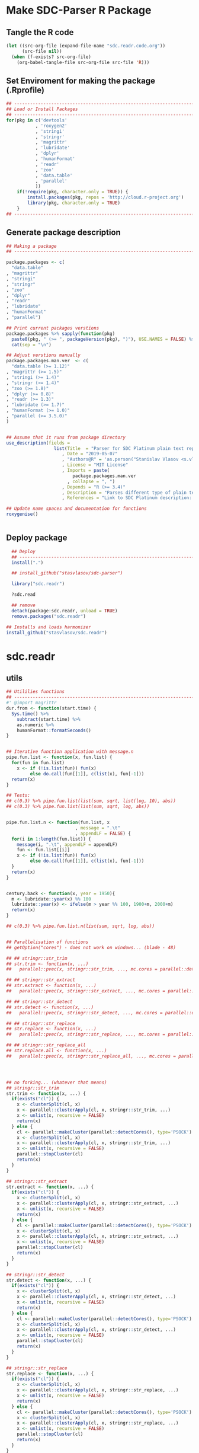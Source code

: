 * Make SDC-Parser R Package
** Tangle the R code
#+BEGIN_SRC emacs-lisp :results none
  (let ((src-org-file (expand-file-name "sdc.readr.code.org"))
        (src-file nil))
    (when (f-exists? src-org-file)
      (org-babel-tangle-file src-org-file src-file 'R)))
#+END_SRC
** Set Enviroment for making the package (.Rprofile)
:PROPERTIES:
:ID:       org:yeu37341cai0
:END:

#+BEGIN_SRC R :results silent :session :tangle .Rprofile
  ## --------------------------------------------------------------------------------
  ## Load or Install Packages
  ## --------------------------------------------------------------------------------
  for(pkg in c('devtools'
             , 'roxygen2'
             , 'stringi'
             , 'stringr'
             , 'magrittr'
             , 'lubridate'
             , 'dplyr'
             , 'humanFormat'
             , 'readr'
             , 'zoo'
             , 'data.table'
             , 'parallel'
             )) 
      if(!require(pkg, character.only = TRUE)) {
          install.packages(pkg, repos = 'http://cloud.r-project.org')
          library(pkg, character.only = TRUE)
      }
  ## --------------------------------------------------------------------------------
#+END_SRC

** Generate package description
#+BEGIN_SRC R :results silent :tangle no
  ## Making a package
  ## --------------------------------------------------------------------------------

  package.packages <- c(
    "data.table"
  , "magrittr"
  , "stringi"
  , "stringr"
  , "zoo"
  , "dplyr"
  , "readr"
  , "lubridate"
  , "humanFormat"
  , "parallel")

  ## Print current packages verstions
  package.packages %>% sapply(function(pkg)
    paste0(pkg, " (>= ", packageVersion(pkg), ")"), USE.NAMES = FALSE) %>%
    cat(sep = "\n")

  ## Adjust verstions manually
  package.packages.man.ver  <- c(
    "data.table (>= 1.12)"
  , "magrittr (>= 1.5)"
  , "stringi (>= 1.4)"
  , "stringr (>= 1.4)"
  , "zoo (>= 1.8)"
  , "dplyr (>= 0.8)"
  , "readr (>= 1.3)"
  , "lubridate (>= 1.7)"
  , "humanFormat (>= 1.0)"
  , "parallel (>= 3.5.0)"
  )


  ## Assume that it runs from package directory
  use_description(fields =
                    list(Title  = "Parser for SDC Platinum plain text reports"
                       , Date = "2019-05-07"
                       , "Authors@R" = 'as.person("Stanislav Vlasov <s.vlasov@uvt.nl> [aut, cre]")'
                       , License = "MIT License"
                       , Imports = paste(
                           package.packages.man.ver
                         , collapse = ", ")
                       , Depends = "R (>= 3.4)"
                       , Description = "Parses different type of plain text reports generated by SDC Plantinum Database"
                       , References = "Link to SDC Platinum description: https://www.refinitiv.com/en/products/sdc-platinum-financial-securities"))

  ## Update name spaces and documentation for functions
  roxygenise()


#+END_SRC

** Deploy package

#+BEGIN_SRC R :results silent :tangle no
    ## Deploy
    ## --------------------------------------------------------------------------------
    install(".")

    ## install_github("stasvlasov/sdc-parser")

    library("sdc.readr")

    ?sdc.read

    ## remove
    detach(package:sdc.readr, unload = TRUE)
    remove.packages("sdc.readr")

  ## Installs and loads harmonizer
  install_github("stasvlasov/sdc.readr")

#+END_SRC





* sdc.readr
:PROPERTIES:
:ID:       org:b0b6y6v01ci0
:END:
** utils
:PROPERTIES:
:ID:       org:3j3fbzb09ci0
:END:

#+BEGIN_SRC R :results silent :session  :tangle R/sdc-parser.r :mkdirp yes
  ## Utililies functions
  ## --------------------------------------------------------------------------------
  #' @import magrittr
  dur.from <- function(start.time) {
    Sys.time() %>% 
      subtract(start.time) %>%
      as.numeric %>%
      humanFormat::formatSeconds()
  }


  ## Iterative function application with message.n
  pipe.fun.list <- function(x, fun.list) {
    for(fun in fun.list)
      x <- if (!is.list(fun)) fun(x)
           else do.call(fun[[1]], c(list(x), fun[-1]))
    return(x)
  }

  ## Tests:
  ## c(0.3) %>% pipe.fun.list(list(sum, sqrt, list(log, 10), abs))
  ## c(0.3) %>% pipe.fun.list(list(sum, sqrt, log, abs))


  pipe.fun.list.n <- function(fun.list, x
                            , message = ".\t"
                            , appendLF = FALSE) {
    for(i in 1:length(fun.list)) {
      message(i, ".\t", appendLF = appendLF)    
      fun <- fun.list[[i]]
      x <- if (!is.list(fun)) fun(x)
           else do.call(fun[[1]], c(list(x), fun[-1]))
    }
    return(x)
  } 


  century.back <- function(x, year = 1950){
    m <- lubridate::year(x) %% 100
    lubridate::year(x) <- ifelse(m > year %% 100, 1900+m, 2000+m)
    return(x)
  }

  ## c(0.3) %>% pipe.fun.list.n(list(sum, sqrt, log, abs))


  ## Parallelisation of functions
  ## getOption("cores") - does not work on windows... (blade - 48)

  ## ## stringr::str_trim
  ## str.trim <- function(x, ...) 
  ##   parallel::pvec(x, stringr::str_trim, ..., mc.cores = parallel::detectCores())

  ## ## stringr::str_extract
  ## str.extract <- function(x, ...) 
  ##   parallel::pvec(x, stringr::str_extract, ..., mc.cores = parallel::detectCores())

  ## ## stringr::str_detect
  ## str.detect <- function(x, ...) 
  ##   parallel::pvec(x, stringr::str_detect, ..., mc.cores = parallel::detectCores())

  ## ## stringr::str_replace
  ## str.replace <- function(x, ...) 
  ##   parallel::pvec(x, stringr::str_replace, ..., mc.cores = parallel::detectCores())

  ## ## stringr::str_replace_all
  ## str.replace.all <- function(x, ...) 
  ##   parallel::pvec(x, stringr::str_replace_all, ..., mc.cores = parallel::detectCores())




  ## no forking... (whatever that means)
  ## stringr::str_trim
  str.trim <- function(x, ...) {
    if(exists("cl")) {
      x <- clusterSplit(cl, x)
      x <- parallel::clusterApply(cl, x, stringr::str_trim, ...)
      x <- unlist(x, recursive = FALSE)
      return(x) 
    } else {
      cl <- parallel::makeCluster(parallel::detectCores(), type='PSOCK')
      x <- clusterSplit(cl, x)
      x <- parallel::clusterApply(cl, x, stringr::str_trim, ...)
      x <- unlist(x, recursive = FALSE)
      parallel::stopCluster(cl)
      return(x) 
    } 
  }

  ## stringr::str_extract
  str.extract <- function(x, ...) {
    if(exists("cl")) {
      x <- clusterSplit(cl, x)
      x <- parallel::clusterApply(cl, x, stringr::str_extract, ...)
      x <- unlist(x, recursive = FALSE)
      return(x) 
    } else {
      cl <- parallel::makeCluster(parallel::detectCores(), type='PSOCK')
      x <- clusterSplit(cl, x)
      x <- parallel::clusterApply(cl, x, stringr::str_extract, ...)
      x <- unlist(x, recursive = FALSE)
      parallel::stopCluster(cl)
      return(x) 
    } 
  }

  ## stringr::str_detect
  str.detect <- function(x, ...) {
    if(exists("cl")) {
      x <- clusterSplit(cl, x)
      x <- parallel::clusterApply(cl, x, stringr::str_detect, ...)
      x <- unlist(x, recursive = FALSE)
      return(x) 
    } else {
      cl <- parallel::makeCluster(parallel::detectCores(), type='PSOCK')
      x <- clusterSplit(cl, x)
      x <- parallel::clusterApply(cl, x, stringr::str_detect, ...)
      x <- unlist(x, recursive = FALSE)
      parallel::stopCluster(cl)
      return(x) 
    } 
  }

  ## stringr::str_replace
  str.replace <- function(x, ...) {
    if(exists("cl")) {
      x <- clusterSplit(cl, x)
      x <- parallel::clusterApply(cl, x, stringr::str_replace, ...)
      x <- unlist(x, recursive = FALSE)
      return(x) 
    } else {
      cl <- parallel::makeCluster(parallel::detectCores(), type='PSOCK')
      x <- clusterSplit(cl, x)
      x <- parallel::clusterApply(cl, x, stringr::str_replace, ...)
      x <- unlist(x, recursive = FALSE)
      parallel::stopCluster(cl)
      return(x) 
    } 
  }

  ## stringr::str_replace_all
  str.replace.all <- function(x, ...) {
    if(exists("cl")) {
      x <- clusterSplit(cl, x)
      x <- parallel::clusterApply(cl, x, stringr::str_replace_all, ...)
      x <- unlist(x, recursive = FALSE)
      return(x) 
    } else {
      cl <- parallel::makeCluster(parallel::detectCores(), type='PSOCK')
      x <- clusterSplit(cl, x)
      x <- parallel::clusterApply(cl, x, stringr::str_replace_all, ...)
      x <- unlist(x, recursive = FALSE)
      parallel::stopCluster(cl)
      return(x) 
    }
  }

  ## lapply
  plapply <- function(x, fun, ...) {
    if(exists("cl")) {
      x <- parallel::parLapply(cl, x, fun, ...)
      return(x)
    } else {
      cl <- parallel::makeCluster(parallel::detectCores(), type='PSOCK')
      x <- parallel::parLapply(cl, x, fun, ...)
      parallel::stopCluster(cl)
      return(x)
    }
  }


  ## tests
  ## --------------------------------------------------------------------------------

  ## system.time("bananas, mangos, oranges & kiwis" %>%
  ##             paste(1:1000000) %>% 
  ##             str.replace.all("[ab]+(.)", "\\1\\1"))


  ## system.time("bananas, mangos, oranges & kiwis" %>%
  ##             paste(1:1000000) %>% 
  ##             str_replace_all("[ab]+(.)", "\\1\\1"))


  ## system.time(lapply(1:4,function(x) Sys.sleep(1)))
  ## system.time(clusterApply(cl, 1:4,function(x) Sys.sleep(1)))


  ## Unparallel
  ## str.trim <- function(...) stringr::str_trim(...)
  ## str.extract <- function(...) stringr::str_extract(...)
  ## str.detect <- function(...) stringr::str_detect(...)
  ## str.replace <- function(...) stringr::str_replace(...)
  ## str.replace.all <- function(...) stringr::str_replace_all(...)
  ## plapply <- function(...) lapply(...)
#+END_SRC


** load
:PROPERTIES:
:ID:       org:fjafbzb09ci0
:END:

#+BEGIN_SRC R :results silent :session  :tangle R/sdc-parser.r :mkdirp yes

  ## Load text function
  ## --------------------------------------------------------------------------------
  #' @import magrittr
  sdc.load <- function(sdc.file.path, test = FALSE, test.lines = 10000) {
      message("Loading SDC plain text file...", appendLF = FALSE)
      sdc.load.start  <- Sys.time()
      sdc.file.size <- file.info(sdc.file.path)$size
      if (!test) {
          sdc.txt <- readChar(sdc.file.path
                            , nchars = sdc.file.size)
      } else {
          sdc.txt <- readLines(sdc.file.path
                             , n = test.lines) %>%
              paste(collapse = "\n")
      }
      message("\tDONE ", humanFormat::formatBytes(sdc.file.size)
            , " in ", dur.from(sdc.load.start))
      return(sdc.txt)
  }



#+END_SRC


** clean
:PROPERTIES:
:ID:       org:z5ffbzb09ci0
:END:

#+BEGIN_SRC R :results silent :session  :tangle R/sdc-parser.r :mkdirp yes


  ## Clean functions
  ## depends on stringi
  #' @import magrittr
  sdc.clean <- function(patterns, text, replacement = "", fixed = FALSE) {
    message("Cleaning plain text...", appendLF = FALSE)
    sdc.clean.start <- Sys.time()
    if (fixed) {
      text %<>% stringi::stri_replace_all_fixed(patterns
                                              , replacement
                                              , vectorize_all = FALSE
                                              , dotall = FALSE)
    } else {
      text %<>% stringi::stri_replace_all_regex(patterns
                                              , replacement
                                              , vectorize_all = FALSE
                                              , dotall = FALSE)
    }
    message("\t\tDONE in ", dur.from(sdc.clean.start))
    return(text)
  }


  #' @import magrittr
  sdc.clean.jv.lp <- function(text) {
    c("\\f\\s*[Pp]age\\s\\d+\\s*Participants\\s+Deal Type\\s+Deal Date\\s+[-]+\\s+[-]+\\s+[-]+"
    , "\\s*Source: Thomson Reuters\\s+Date:\\s+\\d+/\\d+/\\d+\\s*List of Participants"
    , "(?s)\\f\\s*Session Details.*"
      ) %>% sdc.clean(text)
  }


  #' @import magrittr
  sdc.clean.jv.csr <- function(text) {
    c("\\f\\s*[Pp]age\\s\\d+\\s*"
    , "\\s*Source: Thomson Reuters\\s+Date:\\s+\\d+/\\d+/\\d+\\s*Comprehensive Summary Report[ ]*"
    , "(?s)\\f\\s*Session Details.*"
      ) %>% sdc.clean(text)
  }




#+END_SRC

** split
:PROPERTIES:
:ID:       org:dpjfbzb09ci0
:END:


#+BEGIN_SRC R :results silent :session  :tangle R/sdc-parser.r :mkdirp yes


  ## Split functions
  ## --------------------------------------------------------------------------------
  #' @import magrittr
  sdc.split <- function(text, splitter, fixed = FALSE) {
    message("Splitting records...", appendLF = FALSE)
    sdc.split.start <- Sys.time()
    if (fixed) {
      text %<>% stringi::stri_split_fixed(splitter, omit_empty = TRUE) %>%
        unlist
    } else {
      text %<>% stringi::stri_split_regex(splitter, omit_empty = TRUE) %>%
        unlist
    }
    message("\t\tDONE ", length(text), " records in ", dur.from(sdc.split.start))
    return(text)
  }


  sdc.split.jv.lp <- function(text) {
    sdc.split(text, "[ \\r]+\\n[ \\r]+\\n")
  }


  sdc.split.jv.csr <- function(text) {
    sdc.split(text, "(?=\\n Date Announced            : )")
  }



#+END_SRC


** parse.jv.lp
:PROPERTIES:
:ID:       org:69qfbzb09ci0
:END:

#+BEGIN_SRC R :results silent :session  :tangle R/sdc-parser.r :mkdirp yes
  ## Parse records (parse variables)
  ## --------------------------------------------------------------------------------
  #' @import magrittr
  sdc.parse.records.jv.lp <- function(records) {
      message("Parsing records...", appendLF = FALSE)
      sdc.parse.start <- Sys.time()
      pos <- readr::fwf_positions(c(1, 35, 60), c(31, 53, NA), c("names", "type", "date"))
      read.read.rec <- function(txt) {
          suppressWarnings(
              readr::read_fwf(txt %>% paste0("\n")
                     , pos
                     , trim_ws = TRUE
                     , progress = FALSE
                     , skip_empty_rows = TRUE)) %>%
              {data.table::data.table(.$names, .$type[1], .$date[1])}
      }
      records %<>% lapply(read.read.rec) %>% data.table::rbindlist
      message("\t\tDONE in ", dur.from(sdc.parse.start))
      return(records)
  }


  ## faster without split...
  #' @import magrittr
  sdc.parse.jv.lp <- function(txt) {
      message("Parsing records...", appendLF = FALSE)
      sdc.parse.start <- Sys.time()
      pos <- readr::fwf_empty(txt, col_names = c("names", "type", "date"), n = 100000)
      tab <- suppressWarnings(
          readr::read_fwf(txt
                 , pos
                 , trim_ws = TRUE
                 , progress = FALSE
                 , skip_empty_rows = TRUE)) %>%
          dplyr::filter(!is.na(names)) %>% 
          inset(!is.na(.$type), "id", 1:sum(!is.na(.$type))) %>%
          inset(,"id", zoo::na.locf(.$id))
      names.list <- tab %>%
          dplyr::select(names, id) %>% 
          data.table::as.data.table %>% 
          {split(.$names, .$id)}
      tab %<>%
          dplyr::select(type, date) %>% 
          na.omit %>%
          dplyr::mutate(names = names.list)
      message("\t\tDONE in ", dur.from(sdc.parse.start))
      return(tab)
  }

#+END_SRC


** parse.jv.csr
:PROPERTIES:
:ID:       org:q12gbzb09ci0
:END:
#+BEGIN_SRC R :results silent :session  :tangle R/sdc-parser.r :mkdirp yes

  ## --------------------------------------------------------------------------------
  #' @import magrittr
  sdc.parse.jv.csr.get.field <- function(records, field, drop.first.record = TRUE) {
    regex <- c(date.announced = 
                 "(?<=Date Announced            : )\\d+/\\d+/\\d+"
             , date.agreement = 
                 "(?<=Date Agreement Signed     : )\\d+/\\d+/\\d+"
             , date.terminated =
                 "(?<=Agreement Terminated as of: )\\d+/\\d+/\\d+"
             , deal.type = 
                 "(?<=Deal Type :).*"
             , involving =
                 "(?s)(?<=Involving :).*(?=Current Status :)"
             , status = 
                 "(?<=Current Status :).*"
             , synopsis = 
                 "(?s)(?<=Synopsis:).*?(?=Location:)"  # (?s) is modifier: Make the dot match all characters including line break characters
             , location = 
                 "(?<=Location:).*"
             , participants.details = 
                 "(?s)(?<=Details on participants:).*?={131}.*?(?=={131}|Main Venture Activity)"
             , financial = 
                 "(?s)(?<=Financial Details)\\s+={131}.*?(?=={131})"
             , activity = 
                 "(?s)(?<=Main Venture Activity)\\s+-{21}.*?(?=={131})"
               )
    ## drop first record as it just a aliance name
    {if (drop.first.record) records[-1] else records} %>% 
      str.extract(regex[field]) %>%
      str.trim %>%
      return()
  }




  ## Parse separate fields
  #' @import magrittr
  sdc.parse.jv.csr.field.location  <- function(loc) {
    n <- nchar(loc) %>%
      ifelse(length(.) == 0, 0, .) %>%
      ifelse(is.na(.), 0, .)
    if (n > 27) c(city = substr(loc, 0, 27) %>%
                    stringr::str_trim()
                , country.state = substr(loc, 28, n))
    else c(country.state = loc)
  }


  #' @import magrittr
  sdc.parse.jv.csr.field.participants.details  <- function(participants.txt) {
    if (is.na(participants.txt)) return(NA)
    ## set fixed widht postisions
    participants.positions <- readr::fwf_positions(
                                       start = c(1, 34, 72, 106)
                                     , end = c(33, 71, 105, NA)
                                     , col_names = c("name"
                                                   , "business"
                                                   , "address.ticker"
                                                   , "stake"))
    ## read tables
    suppressWarnings(
      readr::read_fwf(participants.txt
                    , participants.positions
                    , skip = 3)) %>%
      inset(!is.na(.$name), "id", 1:sum(!is.na(.$name))) %>%
      inset( ,"id", zoo::na.locf(.$id)) %>%
      data.table::as.data.table() %>% 
      split(by = "id", keep.by = FALSE) %>% 
      lapply(function(p) {
        address.ticker <-
          p$address.ticker %>%
          na.omit
        address.ticker.last.line <-
          address.ticker %>%
          extract(length(.))
        address.ticker.city.state.post.p <-
          address.ticker %>%
          stringr::str_detect("^.{16}\\s[A-Z]{2}\\s{2}.*$")
        address.ticker.city.state.post.line <-
          address.ticker %>%
          extract(address.ticker.city.state.post.p) %>%
          {if (length(.) == 0) NA else .}
        address.lines <-
          address.ticker.city.state.post.p %>% 
          which %>%
          {if (length(.) == 0) TRUE else 1:(.-1)} %>%
          extract(address.ticker, .)
        ## put into table
        data.table::data.table(
                      name = p$name[1]
                    , business = p$business %>%
                        na.omit %>%
                        paste(collapse = " ")
                    , address = address.lines %>%
                        na.omit %>%
                        paste(collapse = "\n")
                    , city = address.ticker.city.state.post.line %>%
                        substr(0,16) %>%
                        stringr::str_trim()
                    , country.state = address.ticker.city.state.post.line %>%
                        substr(17,19)
                    , post = address.ticker.city.state.post.line %>%
                        substr(20,nchar(.))
                    , ticker = address.ticker.last.line %>%
                        stringr::str_extract("(?<=Ticker: ).*$") %>%
                        stringr::str_trim() %>%
                        {if (length(.) == 0) NA else .}
                    , phone = address.ticker.last.line %>%
                        stringr::str_replace("Ticker: .*$", "") %>%
                        stringr::str_extract("^\\s*[\\(\\)\\-\\d]+\\s*$") %>%
                        stringr::str_trim() %>%
                        {if (length(.) == 0) NA else .}
                    , stake = p$stake[1]) %>%
          return()
      }) %>%
      data.table::rbindlist() %>%
      return()
  }


  #' @import magrittr
  sdc.parse.jv.csr.field.financial <- function(financial.txt) {
    if (!is.na(financial.txt)) {
      financial.positions <-
        readr::fwf_positions(
                 start = c(1, 88, 107, 114)
               , end = c(87, 105, 110, NA)
               , col_names = c("synopsis"
                             , "indicator"
                             , "units"
                             , "value"))
      financial.tab <-
        suppressWarnings(
          readr::read_fwf(financial.txt
                        , financial.positions
                        , skip = 3)
        )
      list(
        financial.synopsis =
          financial.tab$synopsis %>%
          paste(collapse = " ")
      , financial.indicators =
          financial.tab %>%
          dplyr::select(-synopsis) %>%
          dplyr::filter_all(dplyr::any_vars(!is.na(.)))
      ) %>% return()
    } else NA
  }


  #' @import magrittr data.table
  sdc.parse.jv.csr <- function(records
                             , fields = c(
                                 "name"
                               , "participants"
                               , "participants.details"
                               , "financial"
                               , "deal.type"
                               , "date.announced"
                               , "date.agreement"
                               , "date.terminated"
                               , "involving"
                               , "location"
                               , "synopsis"
                               , "activity"
                               )) {
    message("Parsing records...", appendLF = TRUE)
    sdc.parse.start <- Sys.time()
    sdc <- data.table::data.table()
    ## Participants
    if (any(c("name", "participants") %in% fields) | is.na(fields)) {
      message("\t - participants names..", appendLF = FALSE)
      name.line <-
        records %>%
        extract(-length(.)) %>% # drop last record
        str.extract(".+\\s+$")
      if ("name" %in% fields | is.na(fields))
        sdc$name <-
          name.line %>%
          str.extract("(?<=-)[^-/]*$") %>%
          str.trim()
      if ("participants" %in% fields | is.na(fields))
        sdc$participants <- 
          name.line %>%
          str.replace("-+[^-/]*$", "") %>%
          stringi::stri_split_fixed("/") %>%
          plapply(stringr::str_trim)
      message("\tdone")
    }
    ## Financial
    if("financial" %in% fields | is.na(fields)) {
      message("\t - financial details..", appendLF = FALSE)
      sdc$financial <-
        records %>% 
        sdc.parse.jv.csr.get.field("financial") %>% 
        plapply(sdc.parse.jv.csr.field.financial)
      message("\tdone")  
    }
    ## Date Announced
    if("date.announced" %in% fields| is.na(fields)) {
      message("\t - date announced..", appendLF = FALSE)
      sdc$date.announced <-
        records %>% 
        sdc.parse.jv.csr.get.field("date.announced") %>%
        lubridate::mdy() %>%
        century.back
      message("\tdone")  
    }
    ## Date Agreement
    if("date.agreement" %in% fields| is.na(fields)) {
      message("\t - date agreement..", appendLF = FALSE)
      sdc$date.agreement <-
        records %>% 
        sdc.parse.jv.csr.get.field("date.agreement") %>%
        lubridate::mdy() %>%
        century.back
      message("\tdone")  
    }
    ## Date Terminated
    if("date.terminated" %in% fields| is.na(fields)) {
      message("\t - date terminated..", appendLF = FALSE)
      sdc$date.terminated <-
        records %>% 
        sdc.parse.jv.csr.get.field("date.terminated") %>%
        lubridate::mdy() %>%
        century.back
      message("\tdone")  
    }
    ## Deal Type
    if("deal.type" %in% fields| is.na(fields)) {
      message("\t - deal type..", appendLF = FALSE)
      sdc$deal.type <-
        records %>% 
        sdc.parse.jv.csr.get.field("deal.type")
      message("\t\tdone")  
    }
    ## Status
    if("status" %in% fields| is.na(fields)) {
      message("\t - status..", appendLF = FALSE)
      sdc$status <-
        records %>% 
        sdc.parse.jv.csr.get.field("status")
      message("\t\tdone")  
    }
    ## Involving
    if("involving" %in% fields| is.na(fields)) {
      message("\t - involving..", appendLF = FALSE)
      sdc$involving <-
        records %>% 
        sdc.parse.jv.csr.get.field("involving") %>%
        str.replace("Agreement Terminated as of: \\d+/\\d+/\\d+", "") %>% 
        stringi::stri_split_fixed("\n") %>%
        plapply(stringr::str_trim)
      message("\t\tdone")  
    }
    ## Location
    if("location" %in% fields| is.na(fields)) {
      message("\t - location..", appendLF = FALSE)
      sdc$location <-
        records %>% 
        sdc.parse.jv.csr.get.field("location") %>%
        plapply(sdc.parse.jv.csr.field.location)
      message("\t\tdone")  
    }
    ## Synopsis
    if("synopsis" %in% fields| is.na(fields)) {
      message("\t - synopsis..", appendLF = FALSE)
      sdc$synopsis <-
        records %>% 
        sdc.parse.jv.csr.get.field("synopsis") %>%
        stringr::str_replace_all("\\s+", " ")
      message("\t\tdone")  
    }
    ## Activity
    if("activity" %in% fields| is.na(fields)) {
      message("\t - activity..", appendLF = FALSE)
      sdc$activity <-
        records %>% 
        sdc.parse.jv.csr.get.field("activity") %>%
        str.replace.all("[\\s-]+", " ") %>%
        str.trim
      message("\t\tdone")
    }
    ## Participants Details
    if("participants.details" %in% fields| is.na(fields)) {
      message("\t - participants..", appendLF = FALSE)
      sdc$participants.details <- 
        records %>% 
        sdc.parse.jv.csr.get.field("participants.details") %>% 
        plapply(sdc.parse.jv.csr.field.participants.details)
      message("\tdone")
    }
    ## Table
    message("\tParsing records...\t\tDONE in ", dur.from(sdc.parse.start))
    sdc %>% return()
  }





#+END_SRC


** main functions (export)
:PROPERTIES:
:ID:       org:gfbgbzb09ci0
:END:
#+BEGIN_SRC R :results silent :session  :tangle R/sdc-parser.r :mkdirp yes
    ## Read plain text reports from SDC Platinum database
    ## Glue all functions of the package together
    ## ================================================================================
    #' @title  Read plain text reports from SDC Platinum database
    #'
    #' @description
    #' It is a convenience function that makes it easier to parse and clean the data from SDC Platinum plain text reports. Several types of reports are supported. However, not everything is yet covered so suggestions, feature requests and issues reports are welcome.
    #' @param sdc.file.name Filename of SDC Platinum plain text report
    #' @param sdc.dir Location of SDC Platinum plain text report. Current working directory is assumed by default.
    #' @param data.type Type of SDC Platinum database. Only Joint Ventures - "jv" is currently supported. M&A, Venture Experts and so forth could be added in future. Default is "jv"
    #' @param report.type Type of plain text report. Two types are currently supported. "csr" - Comprehensive Summary Report and "lp" - List of Participants. Default is "csr".
    #' @param fields Which fields to parse from the report. Depends on report type. For the "csr" (Comprehensive Summary Report) following fields are available - "name", "participants", "participants.details", "financial", "deal.type", "date.announced", "date.agreement", "involving", "location", "synopsis", "activity". Default value is NA which means include all fields available. Specifying just a few fields increases speed of parsing.
    #' @return A data.table where some of the columns are lists of vectors, lists and data.tables. Each row represents separate SDC record.
    #' @import magrittr
    #' @export
    #' @md
    sdc.read <- function(sdc.file.name
                       , sdc.dir = getwd()
                       , data.type = "jv"
                       , report.type = c("csr", "lp")
                       , fields = NA
                       , parallel = TRUE
                       , test = FALSE) {
      ## File path is initial value for pipe.fun.list.n
      sdc.file.path <- file.path(sdc.dir
                               , sdc.file.name
                               , fsep = "/")
      message("--------------------------------------------------")
      message("= = = Reading SDC Platinum plain text export = = =")
      message("--------------------------------------------------")
      message()
      sdc.read.start <- Sys.time()
      if(parallel) {
        message("0.\t Setting cluster...", appendLF = FALSE)
        cl.n <- parallel::detectCores()
        cl <- parallel::makeCluster(cl.n, type='PSOCK')
        message("\t\tDONE with ", cl.n, " cores")
        message()
      } else {
        str.trim <<- function(...) stringr::str_trim(...)
        str.extract <<- function(...) stringr::str_extract(...)
        str.detect <<- function(...) stringr::str_detect(...)
        str.replace <<- function(...) stringr::str_replace(...)
        str.replace.all <<- function(...) stringr::str_replace_all(...)
        plapply <<- function(...) lapply(...)
      }
      ## Apply procedures and return data
      sdc <- 
        if(data.type[1] == "jv") {
          message("database:\t Joint Ventures")
          if (report.type[1] == "lp") {
            message("report:\t\t List of Participants")
            message()
            list(
              sdc.load
            , sdc.clean.jv.lp
            , sdc.parse.jv.lp
            )
          } else if (report.type[1] == "csr") {
            message("report:\t Comprehensive Summary Report")
            message()
            list(
              list(sdc.load, test = test)
            , sdc.clean.jv.csr
            , sdc.split.jv.csr
            , list(sdc.parse.jv.csr, fields)
            )
          } else {
            message("report:\t (error) Invalid type of report!")}
        } %>%
        pipe.fun.list.n(sdc.file.path)
      if(parallel) parallel::stopCluster(cl)
      message()
      message("Done Reading ", sdc.file.name, " in ", dur.from(sdc.read.start))
      return(sdc)
    }




    #' @title  Read Joint Ventures - List of Participants plain text reports from SDC Platinum database
    #'
    #' @description
    #' A wrapper for sdc.read(..., data.type = "jv", report.type = "lp"). It is a convinience function that makes it easear to parse and clean the data from SDC Platinum plain text reports. Several types of reports are supported. However, not everything is yet covered so suggestions, feature requests and issues reports are wellcome.
    #' @param sdc.file.name Filename of SDC Platinum plain text report
    #' @param sdc.dir Location of SDC Platinum plain text report, sdc.dir = "../sdc-vjs" is assumed by default.
    #' @return A data.table where some of the columns are lists of vectors, lists and data.tables. Each row represents separate SDC record.
    #' @export
    #' @md
    sdc.read.jv.lp <- function(...) {
      sdc.read(...
             , sdc.dir = "../sdc-vjs"
             , data.type = "jv"
             , report.type = "lp")
    }


    #' @title  Joint Ventures - Comprehensive Summary Report plain text reports from SDC Platinum database
    #'
    #' @description
    #' A wrapper for sdc.read(..., data.type = "jv", report.type = "csr"). It is a convinience function that makes it easear to parse and clean the data from SDC Platinum plain text reports. Several types of reports are supported. However, not everything is yet covered so suggestions, feature requests and issues reports are wellcome.
    #' @param sdc.file.name Filename of SDC Platinum plain text report
    #' @param sdc.dir Location of SDC Platinum plain text report. "../sdc-vjs" is assumed by default.
    #' @return A data.table where some of the columns are lists of vectors, lists and data.tables. Each row represents separate SDC record.
    #' @export
    #' @md
    sdc.read.jv.csr <- function(...) {
      sdc.read(...
             , sdc.dir = "../sdc-vjs"
             , data.type = "jv"
             , report.type = "csr")
    }

#+END_SRC


** tests

#+BEGIN_SRC R :tange no
  ## TESTING...
  ## --------------------------------------------------------------------------------

  ## jv.lp
  test <- 
      "sdc-jv-2019-05-07-participants-list.txt" %>% 
      sdc.parse.jv.lp(sdc.dir = "~/org/data/sdc/sdc-vjs")

  ## jv.csr
  test <- 
    "sdc-jv-2019-05-07-comprehensive-report-from-2004.txt" %>% 
    sdc.read.jv.csr(parallel = FALSE)

#+END_SRC

